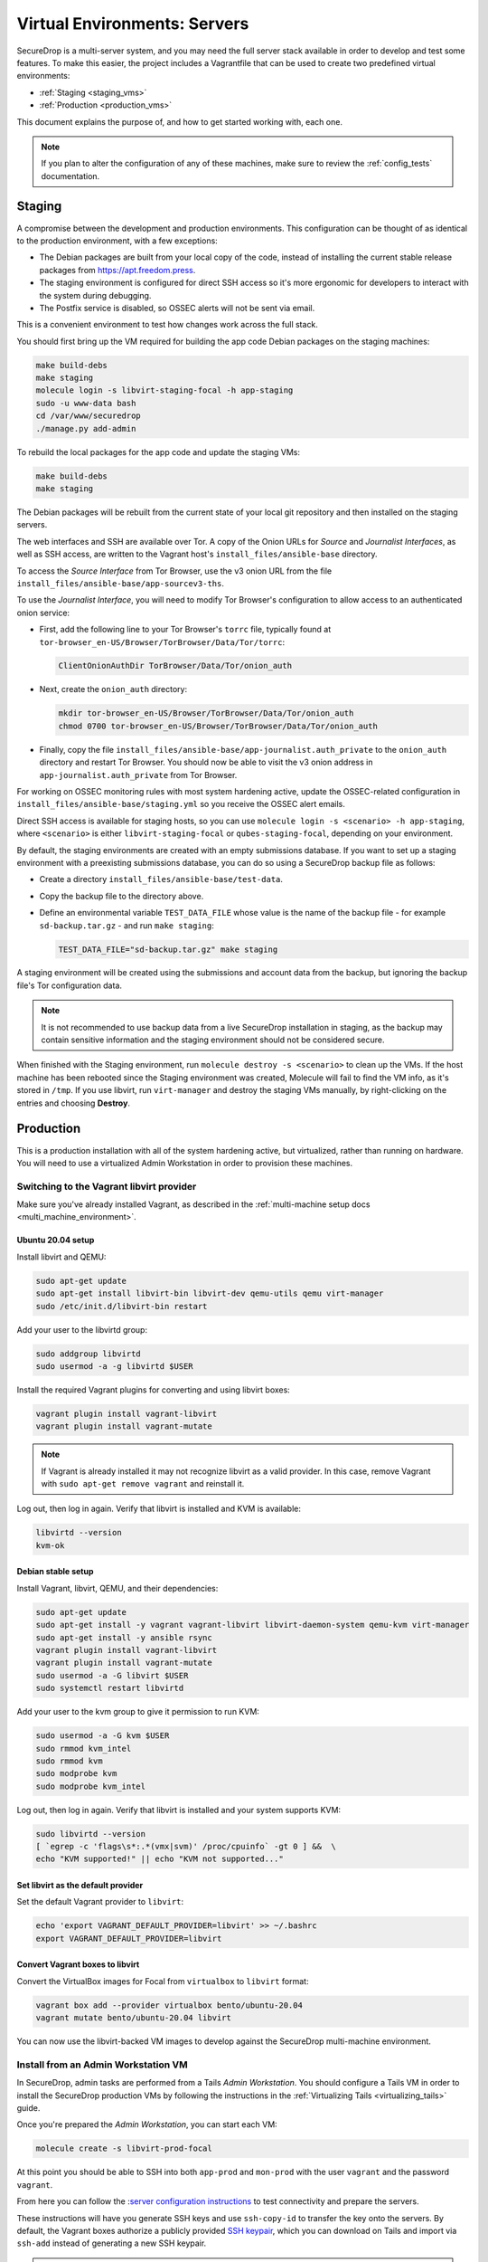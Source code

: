 Virtual Environments: Servers
=============================

SecureDrop is a multi-server system, and  you may need the full server
stack available in order to develop and test some features. To make this easier,
the project includes a Vagrantfile that can be used to create two predefined
virtual environments:

* :ref:`Staging <staging_vms>`
* :ref:`Production <production_vms>`

This document explains the purpose of, and how to get started working with, each
one.

.. note:: If you plan to alter the configuration of any of these machines, make sure to
          review the :ref:`config_tests` documentation.

.. _staging_vms:

Staging
-------

A compromise between the development and production environments. This
configuration can be thought of as identical to the production environment, with
a few exceptions:

* The Debian packages are built from your local copy of the code, instead of
  installing the current stable release packages from https://apt.freedom.press.
* The staging environment is configured for direct SSH access so it's
  more ergonomic for developers to interact with the system during debugging.
* The Postfix service is disabled, so OSSEC alerts will not be sent via email.

This is a convenient environment to test how changes work across the full stack.

You should first bring up the VM required for building the app code
Debian packages on the staging machines:

.. code:: sh

   make build-debs
   make staging
   molecule login -s libvirt-staging-focal -h app-staging
   sudo -u www-data bash
   cd /var/www/securedrop
   ./manage.py add-admin

To rebuild the local packages for the app code and update the staging VMs:

.. code:: sh

   make build-debs
   make staging

The Debian packages will be rebuilt from the current state of your
local git repository and then installed on the staging servers.

The web interfaces and SSH are available over Tor. A copy of the Onion URLs
for *Source* and *Journalist Interfaces*, as well as SSH access, are written to the
Vagrant host's ``install_files/ansible-base`` directory.

To access the *Source Interface* from Tor Browser, use the v3 onion URL from the file
``install_files/ansible-base/app-sourcev3-ths``.

To use the *Journalist Interface*, you will need to modify Tor Browser's
configuration to allow access to an authenticated onion service:

- First, add the following line to your Tor Browser's ``torrc`` file, typically
  found at ``tor-browser_en-US/Browser/TorBrowser/Data/Tor/torrc``:

  .. code-block:: none

    ClientOnionAuthDir TorBrowser/Data/Tor/onion_auth

- Next, create the ``onion_auth`` directory:

  .. code:: sh

    mkdir tor-browser_en-US/Browser/TorBrowser/Data/Tor/onion_auth
    chmod 0700 tor-browser_en-US/Browser/TorBrowser/Data/Tor/onion_auth

- Finally, copy the file ``install_files/ansible-base/app-journalist.auth_private``
  to the ``onion_auth`` directory and restart Tor Browser. You should now be able
  to visit the v3 onion address in ``app-journalist.auth_private`` from Tor Browser.


For working on OSSEC monitoring rules with most system hardening active, update
the OSSEC-related configuration in
``install_files/ansible-base/staging.yml`` so you receive the OSSEC
alert emails.

Direct SSH access is available for staging hosts, so you can use
``molecule login -s <scenario> -h app-staging``, where ``<scenario>``
is either ``libvirt-staging-focal`` or ``qubes-staging-focal``, depending
on your environment.

By default, the staging environments are created with an empty submissions database. If you want to set up a staging environment with a preexisting submissions database, you can do so using a SecureDrop backup file as follows:

- Create a directory ``install_files/ansible-base/test-data``.
- Copy the backup file to the directory above.
- Define an environmental variable ``TEST_DATA_FILE`` whose value is the name  of the backup file - for example ``sd-backup.tar.gz`` - and run ``make staging``:

  .. code:: sh

    TEST_DATA_FILE="sd-backup.tar.gz" make staging

A staging environment will be created using the submissions and account data from the backup, but ignoring the backup file's Tor configuration data.

.. note:: It is not recommended to use backup data from a live SecureDrop installation in staging, as the backup may contain sensitive information and the staging environment should not be considered secure.


When finished with the Staging environment, run ``molecule destroy -s <scenario>``
to clean up the VMs. If the host machine has been rebooted since the Staging
environment was created, Molecule will fail to find the VM info, as it's stored
in ``/tmp``. If you use libvirt, run ``virt-manager`` and destroy the staging VMs
manually, by right-clicking on the entries and choosing **Destroy**.

.. _production_vms:

Production
----------

This is a production installation with all of the system hardening active, but
virtualized, rather than running on hardware. You will need to
use a virtualized Admin Workstation in order to provision these machines.

.. _libvirt_provider:

Switching to the Vagrant libvirt provider
~~~~~~~~~~~~~~~~~~~~~~~~~~~~~~~~~~~~~~~~~
Make sure you've already installed Vagrant, as described
in the :ref:`multi-machine setup docs <multi_machine_environment>`.

Ubuntu 20.04 setup
^^^^^^^^^^^^^^^^^^

Install libvirt and QEMU:

.. code:: sh

   sudo apt-get update
   sudo apt-get install libvirt-bin libvirt-dev qemu-utils qemu virt-manager
   sudo /etc/init.d/libvirt-bin restart

Add your user to the libvirtd group:

.. code:: sh

   sudo addgroup libvirtd
   sudo usermod -a -g libvirtd $USER

Install the required Vagrant plugins for converting and using libvirt boxes:

.. code:: sh

   vagrant plugin install vagrant-libvirt
   vagrant plugin install vagrant-mutate

.. note:: If Vagrant is already installed it may not recognize libvirt as a
   valid provider. In this case, remove Vagrant with ``sudo apt-get remove
   vagrant`` and reinstall it.

Log out, then log in again. Verify that libvirt is installed and KVM is available:

.. code:: sh

   libvirtd --version
   kvm-ok


Debian stable setup
^^^^^^^^^^^^^^^^^^^

Install Vagrant, libvirt, QEMU, and their dependencies:

.. code:: sh

   sudo apt-get update
   sudo apt-get install -y vagrant vagrant-libvirt libvirt-daemon-system qemu-kvm virt-manager
   sudo apt-get install -y ansible rsync
   vagrant plugin install vagrant-libvirt
   vagrant plugin install vagrant-mutate
   sudo usermod -a -G libvirt $USER
   sudo systemctl restart libvirtd

Add your user to the kvm group to give it permission to run KVM:

.. code:: sh

   sudo usermod -a -G kvm $USER
   sudo rmmod kvm_intel
   sudo rmmod kvm
   sudo modprobe kvm
   sudo modprobe kvm_intel

Log out, then log in again. Verify that libvirt is installed and your system
supports KVM:

.. code:: sh

   sudo libvirtd --version
   [ `egrep -c 'flags\s*:.*(vmx|svm)' /proc/cpuinfo` -gt 0 ] &&  \
   echo "KVM supported!" || echo "KVM not supported..."

Set libvirt as the default provider
^^^^^^^^^^^^^^^^^^^^^^^^^^^^^^^^^^^

Set the default Vagrant provider to ``libvirt``:

.. code:: sh

   echo 'export VAGRANT_DEFAULT_PROVIDER=libvirt' >> ~/.bashrc
   export VAGRANT_DEFAULT_PROVIDER=libvirt


Convert Vagrant boxes to libvirt
^^^^^^^^^^^^^^^^^^^^^^^^^^^^^^^^
Convert the VirtualBox images for Focal from ``virtualbox`` to ``libvirt`` format:

.. code:: sh

   vagrant box add --provider virtualbox bento/ubuntu-20.04
   vagrant mutate bento/ubuntu-20.04 libvirt

You can now use the libvirt-backed VM images to develop against
the SecureDrop multi-machine environment.

.. _prod_install_from_tails:

Install from an Admin Workstation VM
~~~~~~~~~~~~~~~~~~~~~~~~~~~~~~~~~~~~

In SecureDrop, admin tasks are performed from a Tails *Admin Workstation*.
You should configure a Tails VM in order to install the SecureDrop production VMs
by following the instructions in the :ref:`Virtualizing Tails <virtualizing_tails>`
guide.

Once you're prepared the *Admin Workstation*, you can start each VM:

.. code:: sh

  molecule create -s libvirt-prod-focal

At this point you should be able to SSH into both ``app-prod`` and ``mon-prod``
with the user ``vagrant`` and the password ``vagrant``.

From here you can follow the :`server configuration instructions
<https://docs.securedrop.org/en/stable/servers.html#test-connectivity>`_
to test connectivity and prepare the servers.

These instructions will have you generate SSH keys and use ``ssh-copy-id`` to
transfer the key onto the servers. By default, the Vagrant boxes authorize a
publicly provided `SSH keypair <https://github.com/hashicorp/vagrant/tree/master/keys>`__,
which you can download on Tails and import via ``ssh-add`` instead of
generating a new SSH keypair.

.. note:: If you have trouble SSHing to the servers from Ansible, remember
          to remove any old ATHS files in ``install_files/ansible-base``.

Now from your *Admin Workstation*, set up the administration environment with:

.. code:: sh

  cd ~/Persistent/securedrop
  ./securedrop-admin setup

If you want to enable HTTPS for the source interface, you can generate a test CA cert,
server key, and server cert using the following commands:

.. code:: sh

  sudo apt-get install make
  make self-signed-https-certs

This will generate the files ``securedrop_source_onion.ca``, ``securedrop_source_onion.crt``,
and ``securedrop_source_onion.key`` in the ``install_files/ansible-base`` directory, ready
for use in the next step.

.. important:: The self-signed certificates should not be used in a live instance. They are
  provided for development and testing purposes only.

To proceed with a full install, you will need, at a minimum:

- The IP addresses of the two virtualized servers, ``app-prod`` and ``mon-prod``.
  You can obtain them via ``virsh domifaddr libvirt-prod-focal_app-prod`` and
  ``virsh domifaddr libvirt-prod-focal_mon-prod``.
- The username and sudo password (both default to ``vagrant`` for both servers)
- A *Submission Public Key*. ``securedrop-admin`` will reject the key included
  with the development environment. For testing purposes only, you can create a new
  keypair within the Tails VM.
- An *OSSEC Alert Public Key*. We recommend using your own public key if you intend
  to test OSSEC email functionality.

Configure and install SecureDrop on the server VMs using the commands:

.. code:: sh

  ./securedrop-admin sdconfig
  ./securedrop-admin install

After the installation is complete, you can configure your *Admin Workstation*
to SSH into each VM via:

.. code:: sh

  ./securedrop-admin tailsconfig

``securedrop-admin`` will write the SecureDrop configuration to
``~/Persistent/securedrop/install_files/ansible-base/group_vars/all/site-specific``.
To simplify subsequent installs, you may wish to make a copy of this file, as well
as the two required public keys, in a directory in ``~/Persistent`` or outside
the Tails VM.
